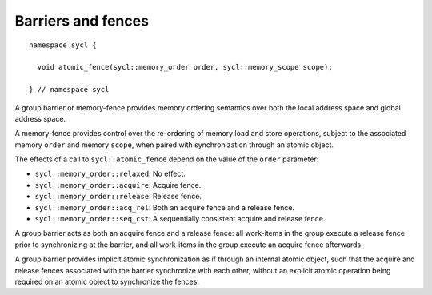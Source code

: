 ..
  Copyright 2024 The Khronos Group Inc.
  SPDX-License-Identifier: CC-BY-4.0

.. _iface-barriers-and-fences:

*******************
Barriers and fences
*******************

::

  namespace sycl {

    void atomic_fence(sycl::memory_order order, sycl::memory_scope scope);

  } // namespace sycl

A group barrier or memory-fence provides memory ordering semantics
over both the local address space and global address space.

A memory-fence provides control over the re-ordering of memory load
and store operations, subject to the associated memory ``order`` and
memory ``scope``, when paired with synchronization through an atomic
object.

The effects of a call to ``sycl::atomic_fence`` depend on the value
of the ``order`` parameter:

* ``sycl::memory_order::relaxed``: No effect.

* ``sycl::memory_order::acquire``: Acquire fence.

* ``sycl::memory_order::release``: Release fence.

* ``sycl::memory_order::acq_rel``: Both an acquire fence and a release fence.

* ``sycl::memory_order::seq_cst``: A sequentially consistent acquire
  and release fence.

A group barrier acts as both an acquire fence and a release fence: all
work-items in the group execute a release fence prior to synchronizing
at the barrier, and all work-items in the group execute an acquire
fence afterwards.

A group barrier provides implicit atomic synchronization as if through
an internal atomic object, such that the acquire and release fences
associated with the barrier synchronize with each other, without an
explicit atomic operation being required on an atomic object to
synchronize the fences.

.. seealso:: |SYCL_SPEC_BARRIERS_FENCES|
